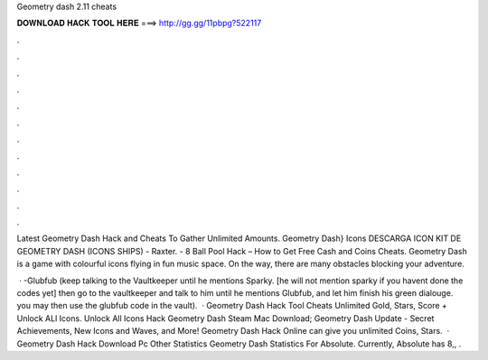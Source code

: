 Geometry dash 2.11 cheats



𝐃𝐎𝐖𝐍𝐋𝐎𝐀𝐃 𝐇𝐀𝐂𝐊 𝐓𝐎𝐎𝐋 𝐇𝐄𝐑𝐄 ===> http://gg.gg/11pbpg?522117



.



.



.



.



.



.



.



.



.



.



.



.

Latest Geometry Dash Hack and Cheats To Gather Unlimited Amounts. Geometry Dash} Icons DESCARGA ICON KIT DE GEOMETRY DASH (ICONS SHIPS) - Raxter. - 8 Ball Pool Hack – How to Get Free Cash and Coins Cheats. Geometry Dash is a game with colourful icons flying in fun music space. On the way, there are many obstacles blocking your adventure.

 · -Glubfub (keep talking to the Vaultkeeper until he mentions Sparky. [he will not mention sparky if you havent done the codes yet] then go to the vaultkeeper and talk to him until he mentions Glubfub, and let him finish his green dialouge. you may then use the glubfub code in the vault).  · Geometry Dash Hack Tool Cheats Unlimited Gold, Stars, Score + Unlock ALl Icons. Unlock All Icons Hack Geometry Dash Steam Mac Download; Geometry Dash Update - Secret Achievements, New Icons and Waves, and More! Geometry Dash Hack Online can give you unlimited Coins, Stars.  · Geometry Dash Hack Download Pc Other Statistics Geometry Dash Statistics For Absolute. Currently, Absolute has 8,, .
